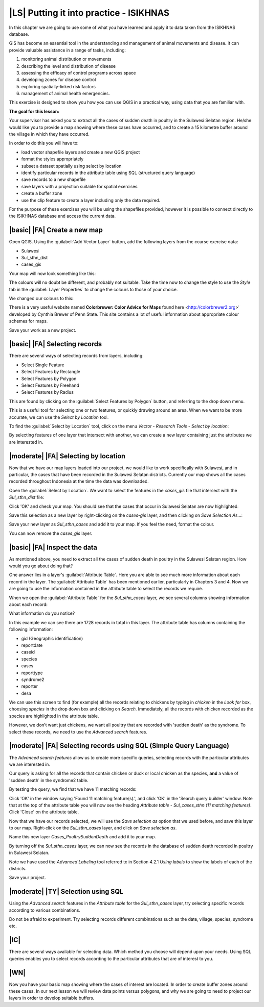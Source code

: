 |LS| Putting it into practice - ISIKHNAS
===============================================================================

In this chapter we are going to use some of what you have learned and apply it to 
data taken from the ISIKHNAS database.

GIS has become an essential tool in the understanding and management of animal 
movements and disease.
It can provide valuable assistance in a range of tasks, including:

1. monitoring animal distribution or movements
2. describing the level and distribution of disease
3. assessing the efficacy of control programs across space
4. developing zones for disease control
5. exploring spatially-linked risk factors
6. management of animal health emergencies.

This exercise is designed to show you how you can use QGIS in a practical way, using 
data that you are familiar with.

**The goal for this lesson:**

Your supervisor has asked you to extract all the cases of sudden death in poultry in the 
Sulawesi Selatan region. He/she would like you to provide a map showing where these cases 
have occurred, and to create a 15 kilometre buffer around the village in which they have 
occurred.

In order to do this you will have to:

* load vector shapefile layers and create a new QGIS project
* format the styles appropriately
* subset a dataset spatially using select by location
* identify particular records in the attribute table using SQL (structured query language)
* save records to a new shapefile
* save layers with a projection suitable for spatial exercises
* create a buffer zone
* use the clip feature to create a layer including only the data required.


For the purpose of these exercises you will be using the shapefiles provided, however it 
is possible to connect directly to the ISIKHNAS database and access the current data.

|basic| |FA| Create a new map
--------------------------------------------------------------------------------

Open QGIS. Using the :guilabel:`Add Vector Layer` button, add the following layers 
from the course exercise data:

* Sulawesi
* Sul_sthn_dist
* cases_gis

Your map will now look something like this:


.. image:: ../_static/ISIKHNAS/001.png
   :align: center

The colours will no doubt be different, and probably not suitable. Take the time now 
to change the style to use the *Style* tab in the :guilabel:`Layer Properties` to 
change the colours to those of your choice.

We changed our colours to this:

.. image:: ../_static/ISIKHNAS/002.png
   :align: center

There is a very useful website named **Colorbrewer: Color Advice for Maps** found 
here <http://colorbrewer2.org>' developed by Cynthia Brewer of Penn State.
This site contains a lot of useful information about appropriate colour schemes for maps.

Save your work as a new project.

|basic| |FA| Selecting records
--------------------------------------------------------------------------------
There are several ways of selecting records from layers, including:

* Select Single Feature
* Select Features by Rectangle
* Select Features by Polygon
* Select Features by Freehand
* Select Features by Radius

This are found by clicking on the :guilabel:`Select Features by Polygon` button, and 
referring to the drop down menu.

.. image:: ../_static/ISIKHNAS/003.png
   :align: center

This is a useful tool for selecting one or two features, or quickly drawing around an area. 
When we want to be more accurate, we can use the *Select by Location* tool.

To find the :guilabel:`Select by Location` tool, click on the menu *Vector - Research Tools - Select by location*:

.. image:: ../_static/ISIKHNAS/004.png
   :align: center

By selecting features of one layer that intersect with another, we can create a new 
layer containing just the attributes we are interested in.

|moderate| |FA| Selecting by location
--------------------------------------------------------------------------------

Now that we have our map layers loaded into our project, we would like to work specifically 
with Sulawesi, and in particular, the cases that have been recorded in the Sulawesi Selatan 
districts. Currently our map shows all the cases recorded throughout Indonesia at the time 
the data was downloaded.

Open the :guilabel:`Select by Location`. We want to select the features in the *cases_gis* 
file that intersect with the *Sul_sthn_dist* file:

.. image:: ../_static/ISIKHNAS/005.png
   :align: center

Click 'OK' and check your map. You should see that the cases that occur in Sulawesi Selatan
are now highlighted:

.. image:: ../_static/ISIKHNAS/006.png
   :align: center

Save this selection as a new layer by right-clicking on the *cases-gis* layer, and then 
clicking on *Save Selection As...*:

.. image:: ../_static/ISIKHNAS/007.png
   :align: center
   
Save your new layer as *Sul_sthn_cases* and add it to your map. If you feel the need, format 
the colour.

You can now remove the *cases_gis* layer.

|basic| |FA| Inspect the data
--------------------------------------------------------------------------------
As mentioned above, you need to extract all the cases of sudden death in poultry in the 
Sulawesi Selatan region. How would you go about doing that?

One answer lies in a layer's :guilabel:`Attribute Table`. Here you are able to see much more 
information about each record in the layer.
The :guilabel:`Attribute Table` has been mentioned earlier, particularly in Chapters 3 and 4. 
Now we are going to use the information contained in the attribute table to select the records 
we require.

When we open the :guilabel:`Attribute Table` for the *Sul_sthn_cases* layer, we see several 
columns showing information about each record:

.. image:: ../_static/ISIKHNAS/008.png
   :align: center

What information do you notice?

In this example we can see there are 1728 records in total in this layer. The attribute table 
has columns containing the following information:

* gid (Geographic identification)
* reportdate
* caseid
* species
* cases
* reporttype
* syndrome2
* reporter
* desa

We can use this screen to find (for example) all the records relating to chickens by typing 
in *chicken* in the *Look for* box, choosing *species* in the drop down box and clicking on 
*Search*. 
Immediately, all the records with chicken recorded as the species are highlighted in the 
attribute table.

However, we don't want just chickens, we want all poultry that are recorded with 'sudden death' 
as the syndrome. 
To select these records, we need to use the *Advanced search* features.

|moderate| |FA| Selecting records using SQL (Simple Query Language)
--------------------------------------------------------------------------------
The *Advanced search features* allow us to create more specific queries, selecting records with 
the particular attributes we are interested in.


.. image:: ../_static/ISIKHNAS/009.png
   :align: center

Our query is asking for all the records that contain chicken or duck or local chicken as the 
species, **and** a value of 'sudden death' in the syndrome2 table.

By testing the query, we find that we have 11 matching records:

.. image:: ../_static/ISIKHNAS/010.png
   :align: center

Click 'OK' in the window saying 'Found 11 matching feature(s).', and click 'OK' in the 'Search query 
builder' window. Note that at the top of the attribute table you will now see the heading 
*Attribute table - Sul_cases_sthn (11 matching features)*. Click 'Close' on the attribute table.

Now that we have our records selected, we will use the *Save selection as* option that we used before, 
and save this layer to our map. Right-click on the *Sul_sthn_cases* layer, and click on *Save selection 
as*. 

.. image:: ../_static/ISIKHNAS/011.png
   :align: center

Name this new layer *Cases_PoultrySuddenDeath* and add it to your map.
   
By turning off the *Sul_sthn_cases* layer, we can now see the records in the database of sudden 
death recorded in poultry in Sulawesi Selatan.

.. image:: ../_static/ISIKHNAS/012.png
   :align: center

Note we have used the *Advanced Labeling* tool referred to in Section 4.2.1 *Using labels* to 
show the labels of each of the districts.

Save your project.

|moderate| |TY| Selection using SQL
--------------------------------------------------------------------------------

Using the `Advanced search` features in the `Attribute table` for the `Sul_sthn_cases` layer, 
try selecting specific records according to various combinations.

Do not be afraid to experiment. Try selecting records different combinations such as the date, 
village, species, syndrome etc.

|IC|
--------------------------------------------------------------------------------

There are several ways available for selecting data. Which method you choose will depend upon 
your needs. 
Using SQL queries enables you to select records according to the particular attributes that are 
of interest to you.
  

|WN|
--------------------------------------------------------------------------------

Now you have your basic map showing where the cases of interest are located. In order to create 
buffer zones around these cases. In our next lesson we will review data points 
versus polygons, and why we are going to need to project our layers in order to develop suitable 
buffers.

